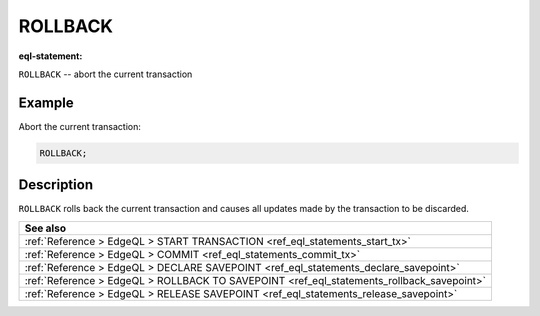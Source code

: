 ..
    Portions Copyright (c) 2019 MagicStack Inc. and the EdgeDB authors.

    Portions Copyright (c) 1996-2018, PostgreSQL Global Development Group
    Portions Copyright (c) 1994, The Regents of the University of California

    Permission to use, copy, modify, and distribute this software and its
    documentation for any purpose, without fee, and without a written agreement
    is hereby granted, provided that the above copyright notice and this
    paragraph and the following two paragraphs appear in all copies.

    IN NO EVENT SHALL THE UNIVERSITY OF CALIFORNIA BE LIABLE TO ANY PARTY FOR
    DIRECT, INDIRECT, SPECIAL, INCIDENTAL, OR CONSEQUENTIAL DAMAGES, INCLUDING
    LOST PROFITS, ARISING OUT OF THE USE OF THIS SOFTWARE AND ITS
    DOCUMENTATION, EVEN IF THE UNIVERSITY OF CALIFORNIA HAS BEEN ADVISED OF THE
    POSSIBILITY OF SUCH DAMAGE.

    THE UNIVERSITY OF CALIFORNIA SPECIFICALLY DISCLAIMS ANY WARRANTIES,
    INCLUDING, BUT NOT LIMITED TO, THE IMPLIED WARRANTIES OF MERCHANTABILITY
    AND FITNESS FOR A PARTICULAR PURPOSE.  THE SOFTWARE PROVIDED HEREUNDER IS
    ON AN "AS IS" BASIS, AND THE UNIVERSITY OF CALIFORNIA HAS NO OBLIGATIONS TO
    PROVIDE MAINTENANCE, SUPPORT, UPDATES, ENHANCEMENTS, OR MODIFICATIONS.


.. _ref_eql_statements_rollback_tx:

ROLLBACK
========

:eql-statement:


``ROLLBACK`` -- abort the current transaction

.. eql:synopsis::

    ROLLBACK ;


Example
-------

Abort the current transaction:

.. code-block:: edgeql

    ROLLBACK;


Description
-----------

``ROLLBACK`` rolls back the current transaction and causes all
updates made by the transaction to be discarded.


.. list-table::
  :class: seealso

  * - **See also**
  * - :ref:`Reference > EdgeQL > START TRANSACTION
      <ref_eql_statements_start_tx>`
  * - :ref:`Reference > EdgeQL > COMMIT
      <ref_eql_statements_commit_tx>`
  * - :ref:`Reference > EdgeQL > DECLARE SAVEPOINT
      <ref_eql_statements_declare_savepoint>`
  * - :ref:`Reference > EdgeQL > ROLLBACK TO SAVEPOINT
      <ref_eql_statements_rollback_savepoint>`
  * - :ref:`Reference > EdgeQL > RELEASE SAVEPOINT
      <ref_eql_statements_release_savepoint>`
